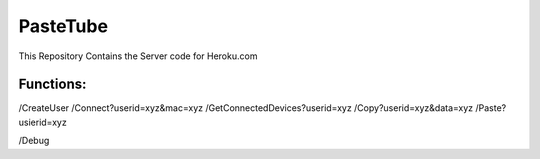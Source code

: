PasteTube
======================

This Repository Contains the Server code for Heroku.com

Functions:
----------

/CreateUser
/Connect?userid=xyz&mac=xyz
/GetConnectedDevices?userid=xyz
/Copy?userid=xyz&data=xyz
/Paste?usierid=xyz

/Debug
